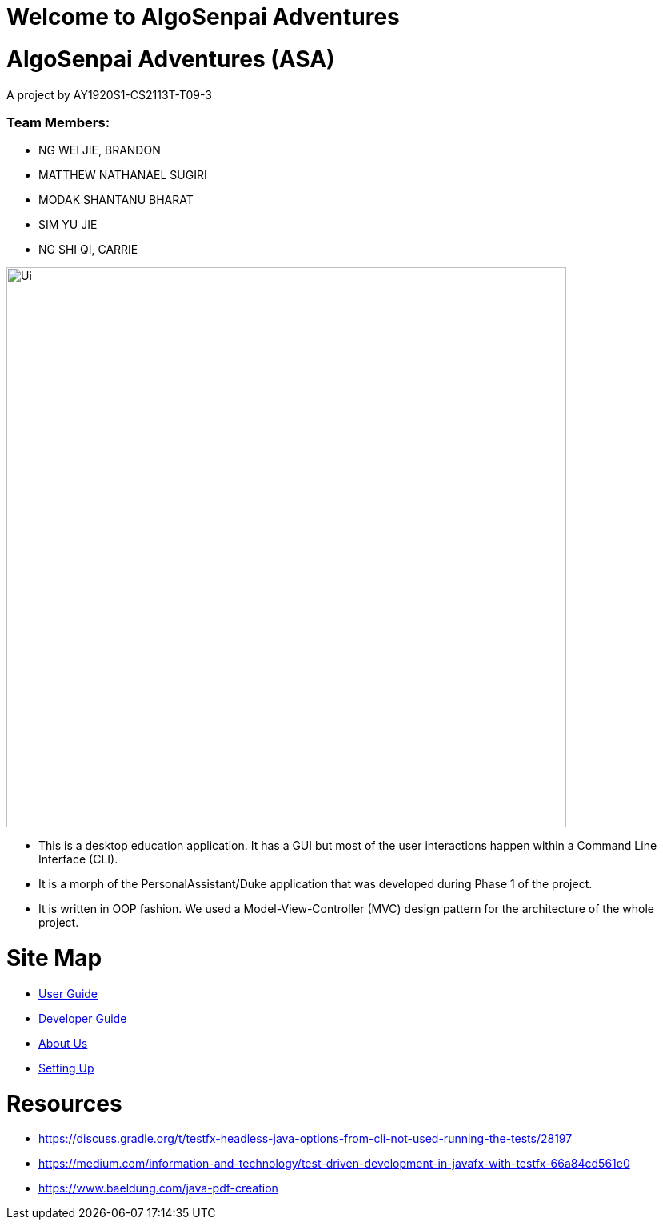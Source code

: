 = Welcome to AlgoSenpai Adventures
:site-section: index
:imagesDir: images
:stylesDir: stylesheets

# AlgoSenpai Adventures (ASA)

A project by AY1920S1-CS2113T-T09-3

=== Team Members:

* NG WEI JIE, BRANDON
* MATTHEW NATHANAEL SUGIRI
* MODAK SHANTANU BHARAT
* SIM YU JIE
* NG SHI QI, CARRIE

image::Ui.png[width="700"]

* This is a desktop education application. It has a GUI but most of the user interactions happen within a Command Line
Interface (CLI).

* It is a morph of the PersonalAssistant/Duke application that was developed during Phase 1 of the project.

* It is written in OOP fashion. We used a Model-View-Controller (MVC) design pattern for the architecture
of the whole project.

# Site Map

* <<UserGuide.adoc#, User Guide>>
* <<DeveloperGuide.adoc#, Developer Guide>>
* <<AboutUs.adoc#, About Us>>
* <<SettingUp.adoc#, Setting Up>>

# Resources
- https://discuss.gradle.org/t/testfx-headless-java-options-from-cli-not-used-running-the-tests/28197
- https://medium.com/information-and-technology/test-driven-development-in-javafx-with-testfx-66a84cd561e0
- https://www.baeldung.com/java-pdf-creation
